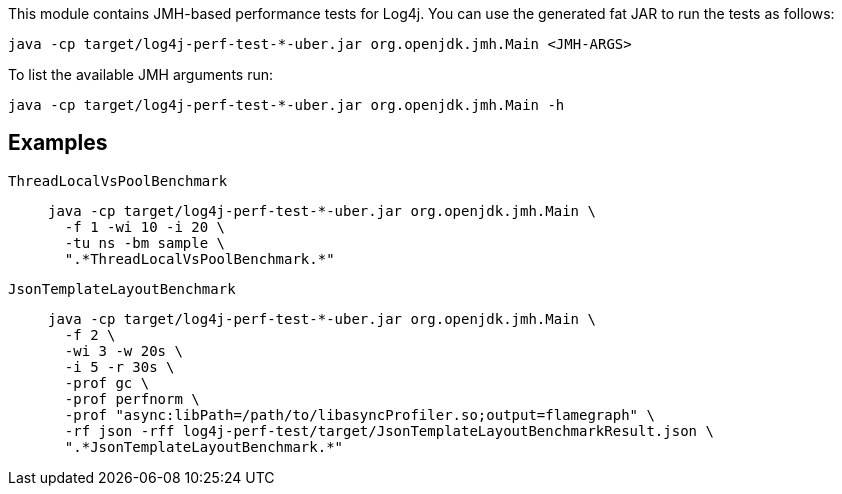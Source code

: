 ////
    Licensed to the Apache Software Foundation (ASF) under one or more
    contributor license agreements.  See the NOTICE file distributed with
    this work for additional information regarding copyright ownership.
    The ASF licenses this file to You under the Apache License, Version 2.0
    (the "License"); you may not use this file except in compliance with
    the License.  You may obtain a copy of the License at

         http://www.apache.org/licenses/LICENSE-2.0

    Unless required by applicable law or agreed to in writing, software
    distributed under the License is distributed on an "AS IS" BASIS,
    WITHOUT WARRANTIES OR CONDITIONS OF ANY KIND, either express or implied.
    See the License for the specific language governing permissions and
    limitations under the License.
////

This module contains JMH-based performance tests for Log4j.
You can use the generated fat JAR to run the tests as follows:

[source,bash]
----
java -cp target/log4j-perf-test-*-uber.jar org.openjdk.jmh.Main <JMH-ARGS>
----

To list the available JMH arguments run:
[source,bash]
----
java -cp target/log4j-perf-test-*-uber.jar org.openjdk.jmh.Main -h
----

== Examples

`ThreadLocalVsPoolBenchmark`::
+
[source,bash]
----
java -cp target/log4j-perf-test-*-uber.jar org.openjdk.jmh.Main \
  -f 1 -wi 10 -i 20 \
  -tu ns -bm sample \
  ".*ThreadLocalVsPoolBenchmark.*"
----

`JsonTemplateLayoutBenchmark`::
+
[source,bash]
----
java -cp target/log4j-perf-test-*-uber.jar org.openjdk.jmh.Main \
  -f 2 \
  -wi 3 -w 20s \
  -i 5 -r 30s \
  -prof gc \
  -prof perfnorm \
  -prof "async:libPath=/path/to/libasyncProfiler.so;output=flamegraph" \
  -rf json -rff log4j-perf-test/target/JsonTemplateLayoutBenchmarkResult.json \
  ".*JsonTemplateLayoutBenchmark.*"
----
